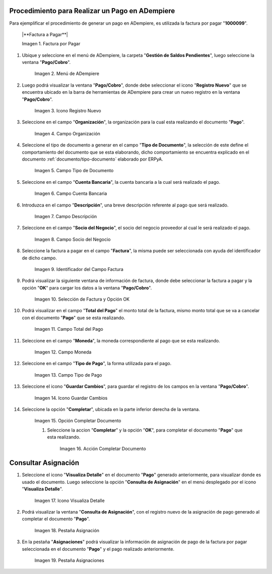 .. |Factura a Pagar| image:: resources/factura-pagar.png
.. |Menú de ADempiere| image:: resources/menu-pago.png
.. |Icono Registro Nuevo| image:: resources/icono-nuevo.png
.. |Campo Organización| image:: resources/org-pago.png
.. |Campo Tipo de Documento| image:: resources/tipo-doc-pago.png
.. |Campo Cuenta Bancaria| image:: resources/cuenta-ban.png
.. |Campo Descripción| image:: resources/desc-pago.png
.. |Campo Socio del Negocio Proveedor| image:: resources/socio-pro.png
.. |Identificador del Campo Factura| image:: resources/ident-factura.png
.. |Selección de Factura y Opción OK| image:: resources/selec-fac-op-ok.png
.. |Campo Total del Pago| image:: resources/monto-pago.png
.. |Campo Moneda| image:: resources/moneda.png
.. |Campo Tipo de Pago| image:: resources/tipo-pago.png
.. |Icono Guardar Cambios| image:: resources/guardar.png
.. |Opción Completar| image:: resources/completar.png
.. |Acción Completar| image:: resources/accion-completar.png
.. |Icono Visualiza Detalle| image:: resources/icono-vis-det.png
.. |Pestaña Asignación| image:: resources/asignacion.png
.. |Pestaña Asignaciones| image:: resources/asignacion2.png

.. _documento/pago:

**Procedimiento para Realizar un Pago en ADempiere**
====================================================

Para ejemplificar el procedimiento de generar un pago en ADempiere, es utilizada la factura por pagar "**1000099**".

    |**Factura a Pagar**|

    Imagen 1. Factura por Pagar

#. Ubique y seleccione en el menú de ADempiere, la carpeta "**Gestión de Saldos Pendientes**", luego seleccione la ventana "**Pago/Cobro**".

    |Menú de ADempiere|

    Imagen 2. Menú de ADempiere

#. Luego podrá visualizar la ventana "**Pago/Cobro**", donde debe seleccionar el icono "**Registro Nuevo**" que se encuentra ubicado en la barra de herramientas de ADempiere para crear un nuevo registro en la ventana "**Pago/Cobro**".

    |Icono Registro Nuevo|

    Imagen 3. Icono Registro Nuevo

#. Seleccione en el campo "**Organización**", la organización para la cual esta realizando el documento "**Pago**".

    |Campo Organización|

    Imagen 4. Campo Organización

#. Seleccione el tipo de documento a generar en el campo "**Tipo de Documento**", la selección de este define el comportamiento del documento que se esta elaborando, dicho comportamiento se encuentra explicado en el documento :ref:`documento/tipo-documento` elaborado por ERPyA.

    |Campo Tipo de Documento|

    Imagen 5. Campo Tipo de Documento

#. Seleccione en el campo "**Cuenta Bancaria**", la cuenta bancaria a la cual será realizado el pago.

    |Campo Cuenta Bancaria|

    Imagen 6. Campo Cuenta Bancaria

#. Introduzca en el campo "**Descripción**", una breve descripción referente al pago que será realizado.

    |Campo Descripción|

    Imagen 7. Campo Descripción

#. Seleccione en el campo "**Socio del Negocio**", el socio del negocio proveedor al cual le será realizado el pago.

    |Campo Socio del Negocio Proveedor|

    Imagen 8. Campo Socio del Negocio

#. Seleccione la factura a pagar en el campo "**Factura**", la misma puede ser seleccionada con ayuda del identificador de dicho campo.

    |Identificador del Campo Factura|

    Imagen 9. Identificador del Campo Factura

#. Podrá visualizar la siguiente ventana de información de factura, donde debe seleccionar la factura a pagar y la opción "**OK**" para cargar los datos a la ventana "**Pago/Cobro**".

    |Selección de Factura y Opción OK|

    Imagen 10. Selección de Factura y Opción OK

#. Podrá visualizar en el campo "**Total del Pago**" el monto total de la factura, mismo monto total que se va a cancelar con el documento "**Pago**" que se esta realizando.

    |Campo Total del Pago|

    Imagen 11. Campo Total del Pago

#. Seleccione en el campo "**Moneda**", la moneda correspondiente al pago que se esta realizando.

    |Campo Moneda|

    Imagen 12. Campo Moneda

#. Seleccione en el campo "**Tipo de Pago**", la forma utilizada para el pago.

    |Campo Tipo de Pago|

    Imagen 13. Campo Tipo de Pago

#. Seleccione el icono "**Guardar Cambios**", para guardar el registro de los campos en la ventana "**Pago/Cobro**".

    |Icono Guardar Cambios|

    Imagen 14. Icono Guardar Cambios

#. Seleccione la opción "**Completar**", ubicada en la parte inferior derecha de la ventana.

    |Opción Completar|

    Imagen 15. Opción Completar Documento

    #. Seleccione la accion "**Completar**" y la opción "**OK**", para completar el documento "**Pago**" que esta realizando.

        |Acción Completar|

        Imagen 16. Acción Completar Documento

**Consultar Asignación**
========================

#. Seleccione el icono "**Visualiza Detalle**" en el documento "**Pago**" generado anteriormente, para visualizar donde es usado el documento. Luego seleccione la opción "**Consulta de Asignación**" en el menú desplegado por el icono "**Visualiza Detalle**".

    |Icono Visualiza Detalle|

    Imagen 17. Icono Visualiza Detalle

#. Podrá visualizar la ventana "**Consulta de Asignación**", con el registro nuevo de la asignación de pago generado al completar el documento "**Pago**".

    |Pestaña Asignación|

    Imagen 18. Pestaña Asignación

#. En la pestaña "**Asignaciones**" podrá visualizar la información de asignación de pago de la factura por pagar seleccionada en el documento "**Pago**" y el pago realizado anteriormente.

    |Pestaña Asignaciones|

    Imagen 19. Pestaña Asignaciones
